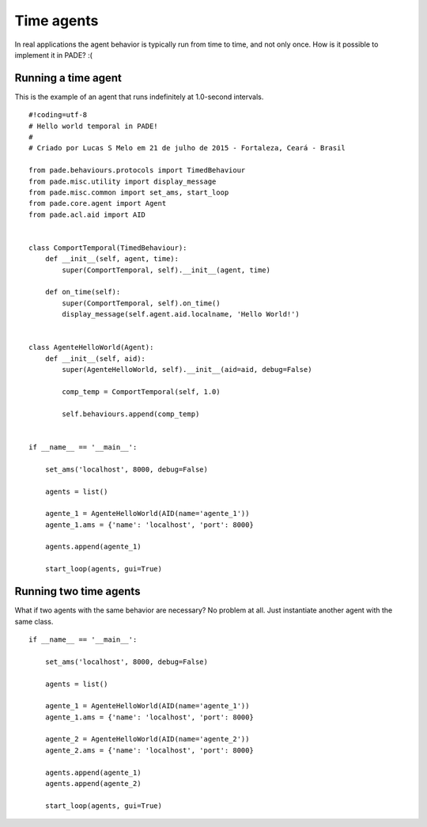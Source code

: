 Time agents
===========

In real applications the agent behavior is typically run from time to time, and not only once. How is it possible to implement it in PADE? :(

Running a time agent
--------------------

This is the example of an agent that runs indefinitely at 1.0-second intervals.

::

    #!coding=utf-8
    # Hello world temporal in PADE!
    #
    # Criado por Lucas S Melo em 21 de julho de 2015 - Fortaleza, Ceará - Brasil

    from pade.behaviours.protocols import TimedBehaviour
    from pade.misc.utility import display_message
    from pade.misc.common import set_ams, start_loop
    from pade.core.agent import Agent
    from pade.acl.aid import AID


    class ComportTemporal(TimedBehaviour):
        def __init__(self, agent, time):
            super(ComportTemporal, self).__init__(agent, time)

        def on_time(self):
            super(ComportTemporal, self).on_time()
            display_message(self.agent.aid.localname, 'Hello World!')


    class AgenteHelloWorld(Agent):
        def __init__(self, aid):
            super(AgenteHelloWorld, self).__init__(aid=aid, debug=False)

            comp_temp = ComportTemporal(self, 1.0)

            self.behaviours.append(comp_temp)


    if __name__ == '__main__':

        set_ams('localhost', 8000, debug=False)

        agents = list()

        agente_1 = AgenteHelloWorld(AID(name='agente_1'))
        agente_1.ams = {'name': 'localhost', 'port': 8000}

        agents.append(agente_1)

        start_loop(agents, gui=True)

Running two time agents
-----------------------

What if two agents with the same behavior are necessary? No problem at all. Just instantiate another agent with the same class.

::

    if __name__ == '__main__':

        set_ams('localhost', 8000, debug=False)

        agents = list()

        agente_1 = AgenteHelloWorld(AID(name='agente_1'))
        agente_1.ams = {'name': 'localhost', 'port': 8000}

        agente_2 = AgenteHelloWorld(AID(name='agente_2'))
        agente_2.ams = {'name': 'localhost', 'port': 8000}

        agents.append(agente_1)
        agents.append(agente_2)

        start_loop(agents, gui=True)

